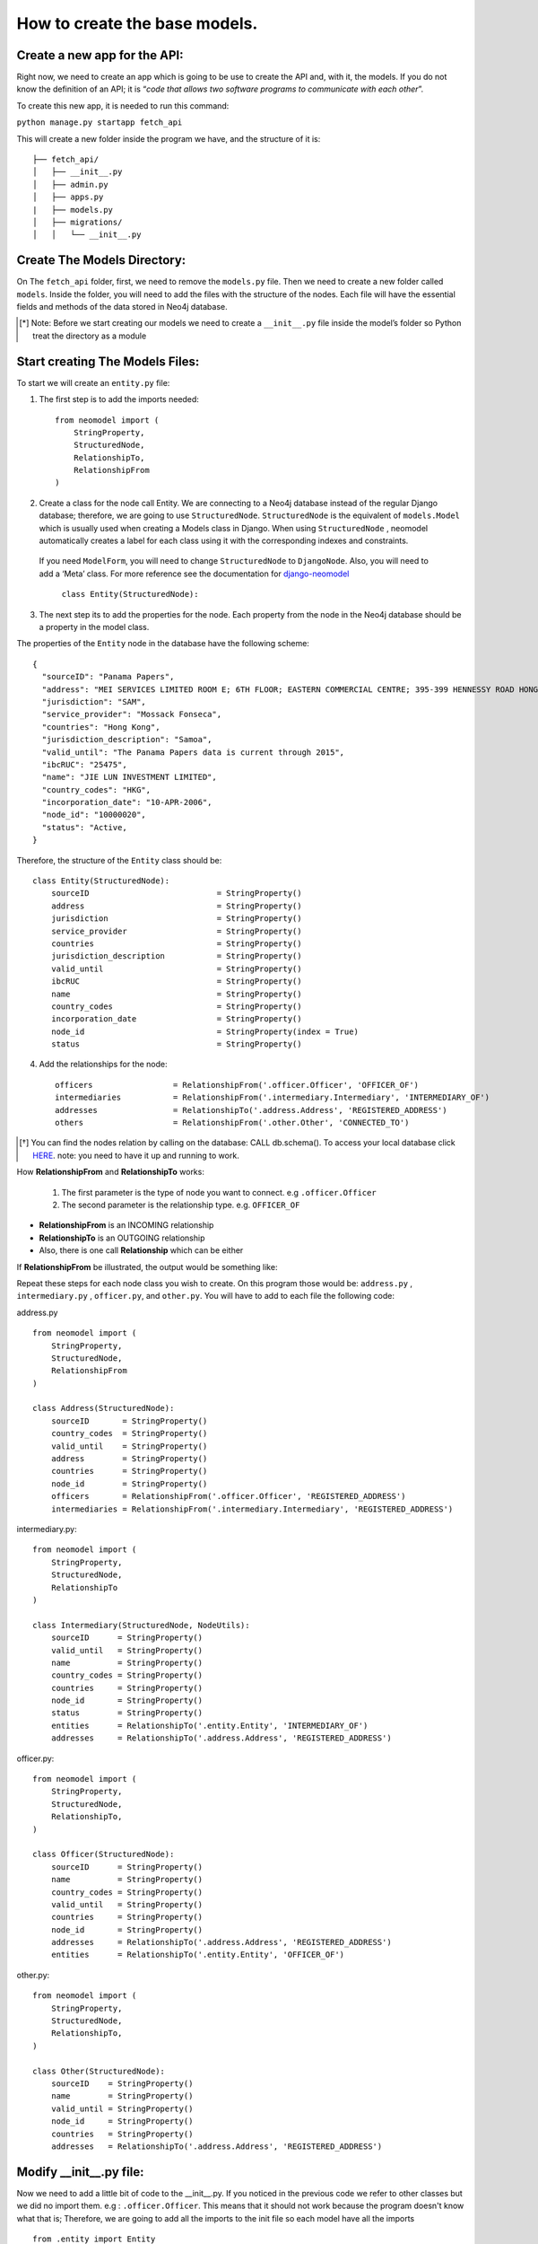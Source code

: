 ==============================
How to create the base models.
==============================

Create a new app for the API: 
==============================
Right now, we need to create an app which is going to be use  to create the API and, with it, the models. If you do not know the definition of an API; it is “`code that allows two software programs to communicate with each other`”. 

To create this new app, it is needed to run this command: 

``python manage.py startapp fetch_api``

This will create a new folder inside the program we have, and the structure of it is: ::

    ├── fetch_api/
    │   ├── __init__.py
    │   ├── admin.py
    │   ├── apps.py
    |   ├── models.py
    │   ├── migrations/
    │   │   └── __init__.py 


Create The Models Directory:
==============================

On The ``fetch_api`` folder, first, we need to remove the ``models.py`` file. Then we need to create a new folder called ``models``.  Inside the folder, you will need to add the files with the structure of the nodes. Each file will have the essential fields and methods of the data stored in Neo4j database. 


.. [*] Note: Before we start creating our models we need to create a  ``__init__.py`` file inside the model’s folder  so Python treat the directory as a module

Start creating The Models Files:
===================================
To start we will create an ``entity.py`` file: 

1. The first step is to add the imports needed::

    from neomodel import (
        StringProperty,
        StructuredNode,
        RelationshipTo,
        RelationshipFrom
    )

2. Create a class for the node call Entity. We are connecting to a Neo4j database instead of the regular Django database; therefore,  we are going to use  ``StructuredNode``.  ``StructuredNode`` is the equivalent of  ``models.Model`` which is usually  used when creating a Models class in Django. When using ``StructuredNode`` , neomodel automatically creates a label for each class using it with the corresponding indexes and constraints.

 If you need ``ModelForm``, you will need to change ``StructuredNode`` to ``DjangoNode``. Also, you will need to add a ‘Meta’ class. For more reference see the documentation for django-neomodel_

    .. _django-neomodel: https://github.com/neo4j-contrib/django-neomodel

    ``class Entity(StructuredNode):``


3. The next step its to add the properties for the node. Each property from the node in the Neo4j database should be a property in the model class.

The properties of  the ``Entity`` node in the database have the following scheme::

        {
          "sourceID": "Panama Papers",
          "address": "MEI SERVICES LIMITED ROOM E; 6TH FLOOR; EASTERN COMMERCIAL CENTRE; 395-399 HENNESSY ROAD HONG KONG",
          "jurisdiction": "SAM",
          "service_provider": "Mossack Fonseca",
          "countries": "Hong Kong",
          "jurisdiction_description": "Samoa",
          "valid_until": "The Panama Papers data is current through 2015",
          "ibcRUC": "25475",
          "name": "JIE LUN INVESTMENT LIMITED",
          "country_codes": "HKG",
          "incorporation_date": "10-APR-2006",
          "node_id": "10000020",
          "status": "Active,
        }

Therefore, the structure of the ``Entity`` class should be::

    class Entity(StructuredNode):
        sourceID                           = StringProperty()
        address                            = StringProperty()
        jurisdiction                       = StringProperty()
        service_provider                   = StringProperty()
        countries                          = StringProperty()
        jurisdiction_description           = StringProperty()
        valid_until                        = StringProperty()
        ibcRUC                             = StringProperty()
        name                               = StringProperty()
        country_codes                      = StringProperty()
        incorporation_date                 = StringProperty()
        node_id                            = StringProperty(index = True)
        status                             = StringProperty()

4. Add the relationships for the node::

    officers                 = RelationshipFrom('.officer.Officer', 'OFFICER_OF')
    intermediaries           = RelationshipFrom('.intermediary.Intermediary', 'INTERMEDIARY_OF')
    addresses                = RelationshipTo('.address.Address', 'REGISTERED_ADDRESS')
    others                   = RelationshipFrom('.other.Other', 'CONNECTED_TO')

.. [*]  You can find the nodes relation by calling on the database: CALL db.schema(). To access your local database click HERE_. note: you need to have it up and running to work. 

    .. _HERE: http://localhost:7474/browser/ 



How **RelationshipFrom** and **RelationshipTo** works:

        1. The first parameter is the type of node you want to connect. e.g ``.officer.Officer``
        2. The second parameter is the relationship type. e.g. ``OFFICER_OF``


* **RelationshipFrom** is an INCOMING relationship 
* **RelationshipTo**  is an OUTGOING relationship 
* Also, there is one call **Relationship** which can be either

If  **RelationshipFrom**  be illustrated,  the output would be something like: 

.. image:: images/relfrom.png
   :height: 300px
   :width: 1300 px
   :scale: 50 %
   :alt: alternate text


Repeat these steps for each node class you wish to create. On this program those would be: ``address.py`` , ``intermediary.py`` , ``officer.py``, and ``other.py``. You will have to add to each file the following code:

address.py ::

    from neomodel import (
        StringProperty,
        StructuredNode,
        RelationshipFrom
    )

    class Address(StructuredNode):
        sourceID       = StringProperty()
        country_codes  = StringProperty()
        valid_until    = StringProperty()
        address        = StringProperty()
        countries      = StringProperty()
        node_id        = StringProperty()
        officers       = RelationshipFrom('.officer.Officer', 'REGISTERED_ADDRESS')
        intermediaries = RelationshipFrom('.intermediary.Intermediary', 'REGISTERED_ADDRESS')   


intermediary.py::

    from neomodel import (
        StringProperty,
        StructuredNode,
        RelationshipTo
    )

    class Intermediary(StructuredNode, NodeUtils):
        sourceID      = StringProperty()
        valid_until   = StringProperty()
        name          = StringProperty()
        country_codes = StringProperty()
        countries     = StringProperty()
        node_id       = StringProperty()
        status        = StringProperty()
        entities      = RelationshipTo('.entity.Entity', 'INTERMEDIARY_OF')
        addresses     = RelationshipTo('.address.Address', 'REGISTERED_ADDRESS')



officer.py::

    from neomodel import (
        StringProperty,
        StructuredNode,
        RelationshipTo,
    )

    class Officer(StructuredNode):
        sourceID      = StringProperty()
        name          = StringProperty()
        country_codes = StringProperty()
        valid_until   = StringProperty()
        countries     = StringProperty()
        node_id       = StringProperty()
        addresses     = RelationshipTo('.address.Address', 'REGISTERED_ADDRESS')
        entities      = RelationshipTo('.entity.Entity', 'OFFICER_OF')

other.py::

    from neomodel import (
        StringProperty,
        StructuredNode,
        RelationshipTo,
    )

    class Other(StructuredNode):
        sourceID    = StringProperty()
        name        = StringProperty()
        valid_until = StringProperty()
        node_id     = StringProperty()
        countries   = StringProperty()
        addresses   = RelationshipTo('.address.Address', 'REGISTERED_ADDRESS')

Modify __init__.py file:
==================================
Now we need to add a little bit of code to the __init__.py. If you noticed in the previous code we refer to other classes but we did no import them. e.g : ``.officer.Officer``. This means that it should not work because the program doesn't know what that is; Therefore, we are going to add all the imports to the init file so each model have all the imports ::

    from .entity import Entity
    from .address import Address
    from .intermediary import Intermediary
    from .officer import Officer
    from .other import Other


    MODEL_ENTITIES = {
        'Entity': Entity,
        'Address': Address,
        'Intermediary': Intermediary,
        'Officer': Officer,
        'Other': Other
    } 


Create constraints or indexes: 
==================================

Creating constraints and labels have to be done after you add/change the node definitions.
The command that you will need to use is: 

    ``python manage.py install_labels``

In this case, since we added `index=True` on the node_id property the output would create indexes on each of the property mentioned`:

.. image:: images/indexes.png
   :height: 600px
   :width: 1400 px
   :scale: 50 %
   :alt: alternate text

.. [*]  Note: manage.py intall_labels works like manage.py migrate

After doing these steps, the structure folder of the project changed. Right now the structure of the fetch_api app should be::

    ├── fetch_api/
    │   ├── __init__.py
    │   ├── admin.py
    │   ├── apps.py
    │   ├── migrations/
    │   │   └── __init__.py
    │   ├── models/
    │   │   ├── __init__.py
    │   │   ├── Address.py
    │   │   ├── Entity.py
    │   │   ├── Intermediary.py
    │   │   ├── Officer.py
    │   │   └── Other.py
